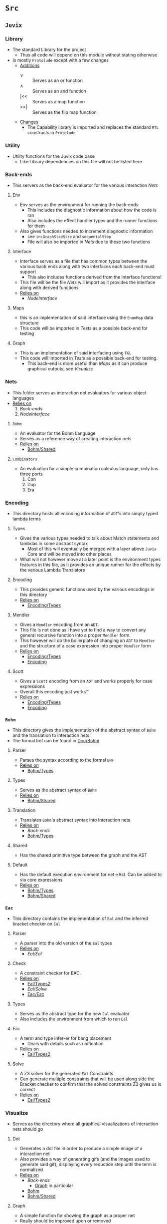* =Src=
** =Juvix=
*** Library
- The standard Library for the project
  + Thus all code will depend on this module without stating otherwise
- Is mostly =Protolude= except with a few changes
  + _Additions_
    * ∨   :: Serves as an or function
    * ∧   :: Serves as an and function
    * |<< :: Serves as a map function
    * >>| :: Serves as the flip map function
  + _Changes_
    * The Capability library is imported and replaces the standard =MTL=
      constructs in =Protolude=
*** Utility
- Utility functions for the Juvix code base
  + Like Library dependencies on this file will not be listed here
*** Back-ends
- This servers as the back-end evaluator for the various interaction
  [[Nets]]
**** Env
- Env serves as the environment for running the back-ends
  + This includes the diagnostic information about how the code is ran
  + Also includes the effect handler types and the runner functions
    for them
- Also gives functions needed to increment diagnostic information
  + see =incGraphStepSize= and =sequentalStep=
  + File will also be imported in [[Nets]] due to these two functions
**** Interface
- Interface serves as a file that has common types between the various
  back ends along with two interfaces each back-end must support
  + This also includes functions derived from the interface functions!
- This file will be the file [[Nets]] will import as it provides the
  interface along with derived functions
- _Relies on_
  + [[NodeInterface]]
**** Maps
- this is an implementation of said interface using the =EnumMap= data structure
- This code will be imported in [[Tests]] as a possible back-end for testing
**** Graph <<Graph>>
- This is an implementation of said interfacing using =FGL=
- This code will imported in [[Tests]] as a possible back-end for testing.
  + This back-end is more useful than [[Maps]] as it can produce
    graphical outputs, see [[Visualize]]
*** Nets
- This folder serves as interaction net evaluators for various object
  languages
- _Relies on_
  1. [[Back-ends]]
  2. [[NodeInterface]]
**** =Bohm= <<Bohm>>
- An evaluator for the Bohm Language
- Serves as a reference way of creating interaction nets
- _Relies on_
  + [[Bohm/Shared]]
**** =Combinators=
- An evaluation for a simple combination calculus language, only has
  three ports
  1. Con
  2. Dup
  3. Era
*** Encoding
- This directory hosts all encoding information of =ADT='s into simply
  typed lambda terms
**** Types <<Encoding/Types>>
- Gives the various types needed to talk about Match statements and
  lambdas in some abstract syntax
  + Most of this will eventually be merged with a layer above =Juvix=
    Core and will be moved into other places
- What will not however move at a later point is the environment types
  features in this file, as it provides an unique runner for the
  effects by the various Lambda Translators
**** Encoding <<Encoding>>
- This provides generic functions used by the various encodings in
  this directory
- _Relies on_
  + [[Encoding/Types]]
**** Mendler
- Gives a =Mendler= encoding from an =ADT=.
- This file is not done as Ι have yet to find a way to convert any
  general recursive function into a proper =Mendler= form.
- This however will do the boilerplate of changing an =ADT= to
  =Mendler= and the structure of a case expression into proper
  =Mendler= form
- _Relies on_
  + [[Encoding/Types]]
  + [[Encoding]]
**** Scott
- Gives a =Scott= encoding from an =ADT= and works properly for case
  expressions
- Overall this encoding just works™
- _Relies on_
  + [[Encoding/Types]]
  + [[Encoding]]
*** =Bohm=
- This directory gives the implementation of the abstract syntax of
  =Bohm= and the translation to interaction nets
- The formal bnf can be found in [[Doc/Bohm]]
**** Parser
- Parses the syntax according to the formal =BNF=
- _Relies on_
  + [[Bohm/Types]]
**** Types <<Bohm/Types>>
- Serves as the abstract syntax of =Bohm=
- _Relies on_
  + [[Bohm/Shared]]
**** Translation
- Translates =Bohm='s abstract syntax into Interaction nets
- _Relies on_
  + [[Back-ends]]
  + [[Bohm/Types]]
**** Shared <<Bohm/Shared>>
- Has the shared primitive type between the graph and the AST
**** Default <<Bohm/Default>>
- Has the default execution environment for net→Ast. Can be added to
  via core expressions
- _Relies on_
  + [[Bohm/Types]]
  + [[Bohm/Shared]]
*** =Eac=
- This directory contains the implementation of =Eal= and the inferred
  bracket checker on =Eal=
**** Parser
- A parser into the old version of the =Eal= types
- _Relies on_
  + [[Eal/Eal]]
**** Check
- A constraint checker for EAC.
- _Relies on_
  + [[Eal/Types2]]
  + [[Eal/Solve]]
  + [[Eac/Eac]]
**** Types <<Eal/Types2>>
- Serves as the abstract type for the new =Eal= evaluator
- Also includes the environment from which to run =Eal=
**** Eac <<Eac/Eac>>
- A term and type infer-er for bang placement
  + Deals with details such as unification
- _Relies on_
  + [[Eal/Types2]]
**** Solve
- A Z3 solver for the generated =Eal= Constraints
- Can generate multiple constraints that will be used along side the
  Bracket checker to confirm that the solved constraints Z3 gives us
  is correct
- _Relies on_
  + [[Eal/Types2]]
*** Visualize
- Serves as the directory where all graphical visualizations of
  interaction nets should go
**** Dot
- Generates a dot file in order to produce a simple image of a
  interaction net
- Also provides a way of generating gifs (and the images used to
  generate said gif), displaying every reduction step until the term
  is normalized
- _Relies on_
  + [[Back-ends]]
    * [[Graph]] in particular
  + [[Bohm]]
  + [[Bohm/Shared]]
**** Graph
- A simple function for showing the graph as a proper net
- Really should be improved upon or removed
- _Relies on_
  + [[Dot]]
*** NodeInterface
- Serves as a generic lens layer for various Node types in interaction nets
  1. Primary port details
     - Open or Bound?
  2. Auxiliary port details
     - Open or Bound?
  3. Type Classes aliases for having just a Primary port, or an
     Auxiliary port and a Primary, or two Auxiliary ports and a
     primary, and so forth.
*** LLVM
- Serves as the LLVM backend compiler to Juvix.
- This is an alternative to the interpreter provided.
**** Sum <<LLVM/Sum>>
- Has the code to encode a sum type via what is defined by the user or
  what is defined to create the interaction net systen.
- _Relies on_
  + [[LLVM/Shared]]
**** Shared <<LLVM/Shared>>
- Has shared types between parts of the code base
**** Codegen <<LLVM/Codegen>>
- Has the code necessary to generate LLVM Code
- _Relies on_
  + [[LLVM/Shared]]
  + [[LLVM/Sum]]
*** Core
**** Erasure
- Type erasure
**** Parser
**** SemiRing
- The semiring instance for usage quantification
- Generic and can be swapped out if need be
**** MainLang
* =App=
** Config
** Interactive
** Main
** Options
* Tests
** Bohm
- Tests all code involved with =Bohm=
- From generating Nets, to running them, to even generating images
  + see test76Gen to see how to generate images
** EaC
- Tester for the old =Eac= code
** EaC2
- Tester for the new =Eac= code
** Encoding
- Deals with the Scott and =Mendler= encoding of structures, run
  against the Lisp in playgrounds to see if they are correct
** Nets
- By hand generated =FGL= nets of =Bohm= and =Combinators= Probably
  should delete later
* Doc
** Bohm <<Doc/Bohm>>
- Contains the formal =BNF= of the =Bohm= syntax
  + Improved from the paper to be non ambiguous
- Also contains a railroad diagram to better play with the syntax
* Experimental
** Playground
*** =Scott=
- Hand written examples in LISP of the =Scott= encoding
- Also generated Haskell code was put here and made into valid LISP
*** =Mendler=
- Hand written examples in LISP of the =Mendler= encoding
- Also generated Haskell code was put here and made into valid LISP
*** =Eal=
- A nicely laid out =GADT= encoding of =Eal= failed eventually due to
  =kindedness=
- Useful to reflect on strict types without dependent type theory!
